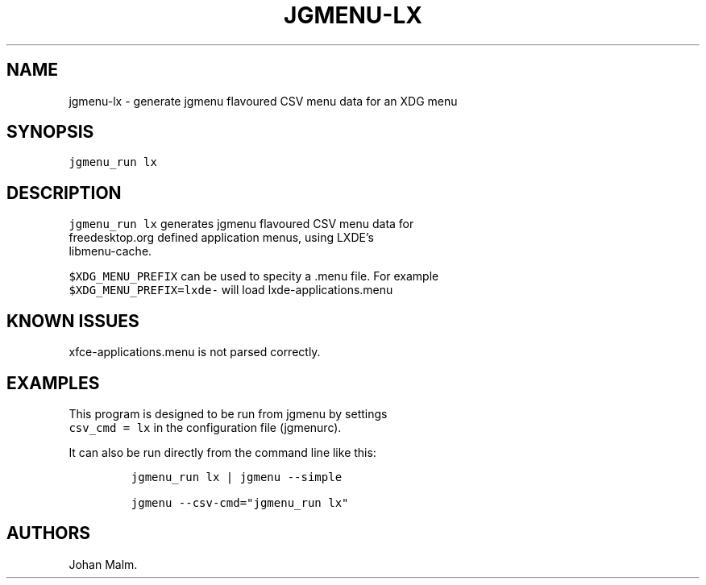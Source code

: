 .\" Automatically generated by Pandoc 2.1.3
.\"
.TH "JGMENU\-LX" "1" "27 April, 2018" "" ""
.hy
.SH NAME
.PP
jgmenu\-lx \- generate jgmenu flavoured CSV menu data for an XDG menu
.SH SYNOPSIS
.PP
\f[C]jgmenu_run\ lx\f[]
.SH DESCRIPTION
.PP
\f[C]jgmenu_run\ lx\f[] generates jgmenu flavoured CSV menu data for
.PD 0
.P
.PD
freedesktop.org defined application menus, using LXDE's
.PD 0
.P
.PD
libmenu\-cache.
.PP
\f[C]$XDG_MENU_PREFIX\f[] can be used to specity a .menu file.
For example
.PD 0
.P
.PD
\f[C]$XDG_MENU_PREFIX=lxde\-\f[] will load lxde\-applications.menu
.SH KNOWN ISSUES
.PP
xfce\-applications.menu is not parsed correctly.
.SH EXAMPLES
.PP
This program is designed to be run from jgmenu by settings
.PD 0
.P
.PD
\f[C]csv_cmd\ =\ lx\f[] in the configuration file (jgmenurc).
.PP
It can also be run directly from the command line like this:
.IP
.nf
\f[C]
jgmenu_run\ lx\ |\ jgmenu\ \-\-simple

jgmenu\ \-\-csv\-cmd="jgmenu_run\ lx"
\f[]
.fi
.SH AUTHORS
Johan Malm.
